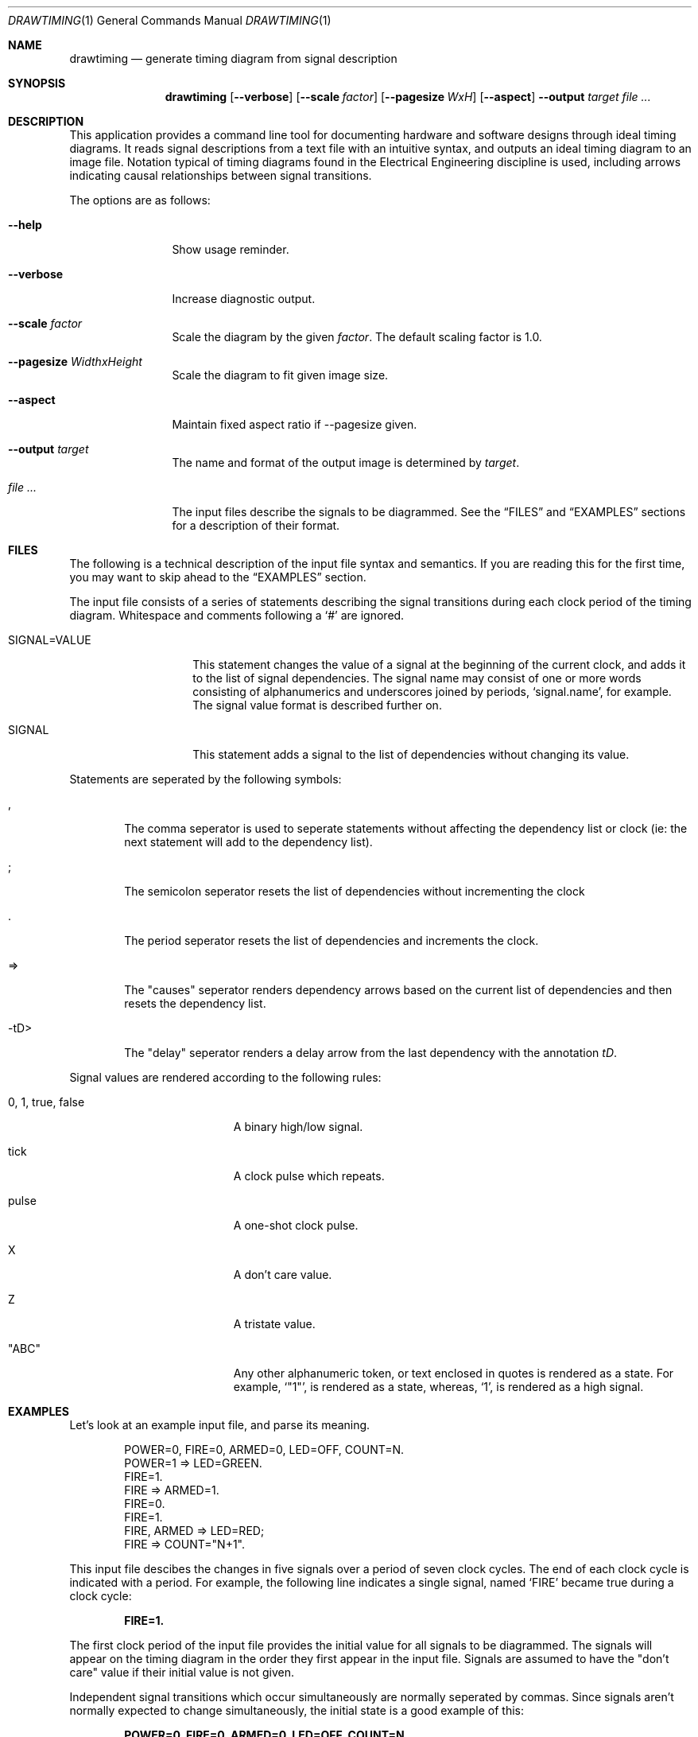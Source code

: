 .\" Copyright (c)2004 by Edward Counce, All rights reserved
.\" This file is part of drawtiming.
.\"
.\" Drawtiming is free software; you can redistribute it and/or modify
.\" it under the terms of the GNU General Public License as published by
.\" the Free Software Foundation; either version 2 of the License, or
.\" (at your option) any later version.
.\"
.\" Drawtiming is distributed in the hope that it will be useful,
.\" but WITHOUT ANY WARRANTY; without even the implied warranty of
.\" MERCHANTABILITY or FITNESS FOR A PARTICULAR PURPOSE.  See the
.\" GNU General Public License for more details.
.\"
.\" You should have received a copy of the GNU General Public License
.\" along with drawtiming; if not, write to the Free Software
.\" Foundation, Inc., 59 Temple Place, Suite 330, Boston, MA  02111-1307  USA
.\"
.Dd April 13, 2005
.Dt DRAWTIMING 1
.Os
.Sh NAME
.Nm drawtiming
.Nd generate timing diagram from signal description
.Sh SYNOPSIS
.Nm
.Op Fl -verbose
.Op Fl -scale Ar factor
.Op Fl -pagesize Ar WxH
.Op Fl -aspect
.Fl -output Ar target
.Ar
.Sh DESCRIPTION
This application provides a command line tool for documenting hardware
and software designs through ideal timing diagrams.  It reads signal
descriptions from a text file with an intuitive syntax, and outputs an
ideal timing diagram to an image file.  Notation typical of timing
diagrams found in the Electrical Engineering discipline is used,
including arrows indicating causal relationships between signal
transitions.
.Pp
The options are as follows:
.Bl -tag -width Fl
.It Fl -help
Show usage reminder.
.It Fl -verbose
Increase diagnostic output.
.It Fl -scale Ar factor
Scale the diagram by the given
.Ar factor .
The default scaling factor is 1.0.
.It Fl -pagesize Ar WidthxHeight
Scale the diagram to fit given image size.
.It Fl -aspect
Maintain fixed aspect ratio if --pagesize given.
.It Fl -output Ar target
The name and format of the output image is determined by
.Ar target .
.It Ar
The input files describe the signals to be diagrammed.  See the
.Sx FILES
and
.Sx EXAMPLES
sections for a description of their format.
.El
.Sh FILES
The following is a technical description of the input file syntax and
semantics.  If you are reading this for the first time, you may want
to skip ahead to the 
.Sx EXAMPLES
section.
.Pp
The input file consists of a series of statements describing the
signal transitions during each clock period of the timing diagram.
Whitespace and comments following a 
.Ql #
are ignored.
.Pp
.Bl -tag -width "SIGNAL=VALUE"
.It SIGNAL=VALUE
This statement changes the value of a signal at the beginning of the
current clock, and adds it to the list of signal dependencies.  The
signal name may consist of one or more words consisting of
alphanumerics and underscores joined by periods, 
.Ql signal.name ,
for example.  The signal value format is described further on.
.It SIGNAL
This statement adds a signal to the list of dependencies without
changing its value.
.El
.Pp
Statements are seperated by the following symbols:
.Bl -tag -width "-tD>"
.It ,
The comma seperator is used to seperate statements without
affecting the dependency list or clock (ie: the next statement will
add to the dependency list).
.It ;
The semicolon seperator resets the list of dependencies without
incrementing the clock
.It .
The period seperator resets the list of dependencies and
increments the clock.
.It =>
The "causes" seperator renders dependency arrows based on the
current list of dependencies and then resets the dependency list.
.It -tD>
The "delay" seperator renders a delay arrow from the last dependency
with the annotation 
.Em tD .
.El
.Pp
Signal values are rendered according to the following rules:
.Bl -tag -width "0, 1, true, false"
.It 0 , 1 , true , false
A binary high/low signal.
.It tick
A clock pulse which repeats.
.It pulse
A one-shot clock pulse.
.It X
A don't care value.
.It Z
A tristate value.
.It Qq ABC
Any other alphanumeric token, or text enclosed in quotes is rendered
as a state.  For example, 
.Ql Qq 1 ,
is rendered as a state, whereas,
.Ql 1 ,
is rendered as a high signal.
.El
.Sh EXAMPLES
Let's look at an example input file, and parse its meaning.
.Pp
.Bd -literal -offset indent
POWER=0, FIRE=0, ARMED=0, LED=OFF, COUNT=N.
POWER=1 => LED=GREEN.
FIRE=1. 
FIRE => ARMED=1.
FIRE=0.
FIRE=1.
FIRE, ARMED => LED=RED;
FIRE => COUNT="N+1".
.Ed
.Pp
This input file descibes the changes in five signals over a period of
seven clock cycles.  The end of each clock cycle is indicated with a
period.  For example, the following line indicates a single signal,
named
.Ql FIRE
became true during a clock cycle:
.Pp
.Dl FIRE=1.
.Pp
The first clock period of the input file provides the initial value
for all signals to be diagrammed.  The signals will appear on the
timing diagram in the order they first appear in the input file.
Signals are assumed to have the
.Qq don't care
value if their initial value is not given.  
.Pp
Independent signal transitions which occur simultaneously are normally
seperated by commas. Since signals aren't normally expected to change
simultaneously, the initial state is a good example of this:
.Pp
.Dl POWER=0, FIRE=0, ARMED=0, LED=OFF, COUNT=N.
.Pp 
Dependencies can also be indicated for a signal transition.
Dependencies are rendered as arrows on the timing diagram from the
last change in each dependency to the dependent signal transition.
Here, the previous change in the state of
.Ql FIRE
causes a change in the 
.Ql ARMED
signal.
.Pp
.Dl FIRE => ARMED=1.
.Pp
To indicate that a change in one signal causes an immediate change in
another signal, list both signal changes in the same clock period:
.Pp
.Dl POWER=1 => LED=GREEN.
.Pp
For signal state changes with multiple dependencies, seperate the
dependencies with commas:
.Pp
.Dl FIRE, ARMED => LED=RED.
.Pp
Sometimes, a single dependency causes multiple independent signals to
change.  Use a semicolon to start a new list of dependencies.
Modifying the previous line to indicate that
.Ql FIRE
also causes 
.Ql COUNT
to increment yields:
.Pp
.Dl FIRE, ARMED => LED=RED;
.Dl FIRE => COUNT="N+1".
.Pp
You can find this example and others along with their generated timing
diagrams on the homepage for
.Nm
at
.Ql http://drawtiming.sourceforge.net .
.Sh DIAGNOSTICS
Exit status is 0 on success, and 2 if the command
fails.
.Sh COMPATIBILITY
The
.Nm
command has been tested on FreeBSD, Linux, and Cygwin.
.Sh AUTHORS
This software package was written by
.An Edward Counce Aq ecounce@users.sourceforge.net
.Sh BUGS
None reported.
